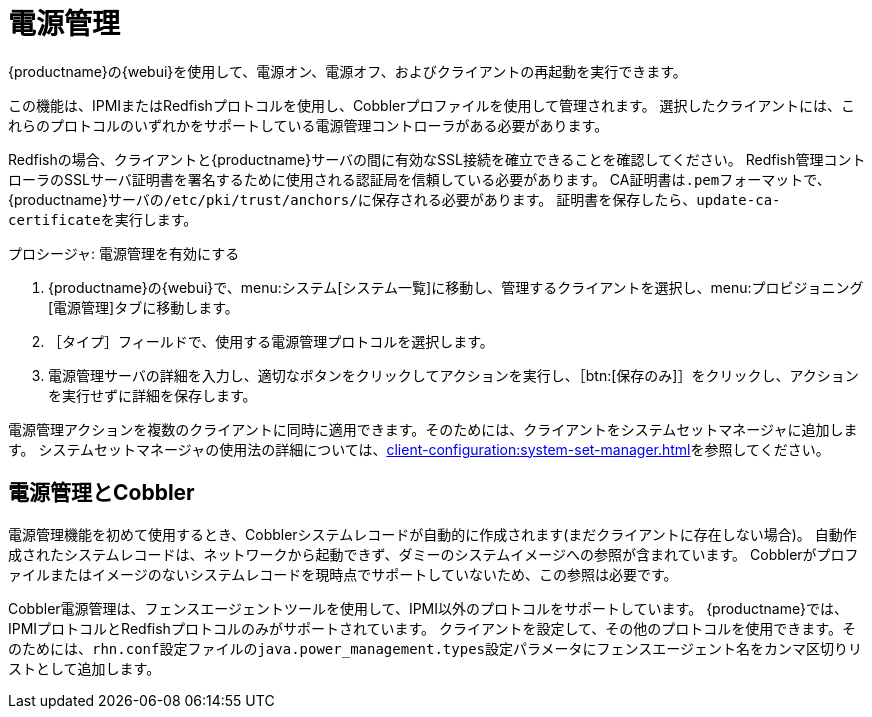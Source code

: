 [[power-management]]
= 電源管理

{productname}の{webui}を使用して、電源オン、電源オフ、およびクライアントの再起動を実行できます。

この機能は、IPMIまたはRedfishプロトコルを使用し、Cobblerプロファイルを使用して管理されます。 選択したクライアントには、これらのプロトコルのいずれかをサポートしている電源管理コントローラがある必要があります。

Redfishの場合、クライアントと{productname}サーバの間に有効なSSL接続を確立できることを確認してください。 Redfish管理コントローラのSSLサーバ証明書を署名するために使用される認証局を信頼している必要があります。 CA証明書は``.pem``フォーマットで、{productname}サーバの[path]``/etc/pki/trust/anchors/``に保存される必要があります。 証明書を保存したら、[command]``update-ca-certificate``を実行します。


.プロシージャ: 電源管理を有効にする
. {productname}の{webui}で、menu:システム[システム一覧]に移動し、管理するクライアントを選択し、menu:プロビジョニング[電源管理]タブに移動します。
. ［[guimenu]``タイプ``］フィールドで、使用する電源管理プロトコルを選択します。
. 電源管理サーバの詳細を入力し、適切なボタンをクリックしてアクションを実行し、［btn:[保存のみ]］をクリックし、アクションを実行せずに詳細を保存します。

電源管理アクションを複数のクライアントに同時に適用できます。そのためには、クライアントをシステムセットマネージャに追加します。 システムセットマネージャの使用法の詳細については、xref:client-configuration:system-set-manager.adoc[]を参照してください。



== 電源管理とCobbler

電源管理機能を初めて使用するとき、Cobblerシステムレコードが自動的に作成されます(まだクライアントに存在しない場合)。 自動作成されたシステムレコードは、ネットワークから起動できず、ダミーのシステムイメージへの参照が含まれています。 Cobblerがプロファイルまたはイメージのないシステムレコードを現時点でサポートしていないため、この参照は必要です。

Cobbler電源管理は、フェンスエージェントツールを使用して、IPMI以外のプロトコルをサポートしています。 {productname}では、IPMIプロトコルとRedfishプロトコルのみがサポートされています。 クライアントを設定して、その他のプロトコルを使用できます。そのためには、[path]``rhn.conf``設定ファイルの[option]``java.power_management.types``設定パラメータにフェンスエージェント名をカンマ区切りリストとして追加します。
